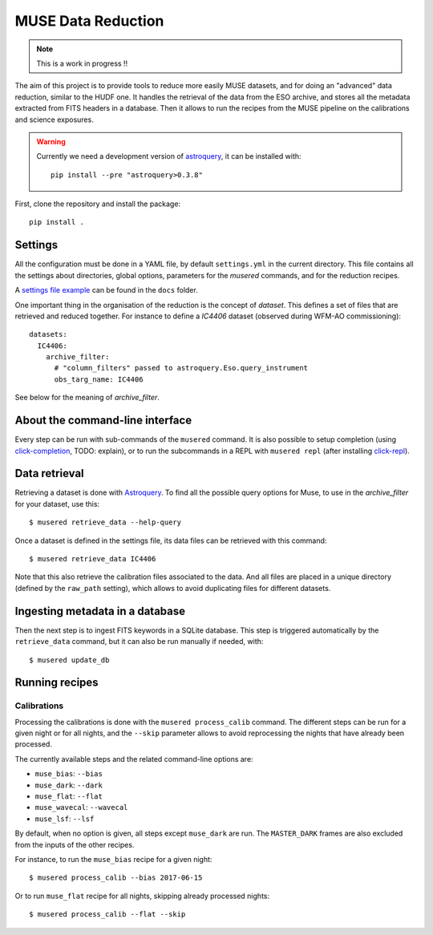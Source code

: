 MUSE Data Reduction
===================

.. note::
   This is a work in progress !!

The aim of this project is to provide tools to reduce more easily MUSE
datasets, and for doing an "advanced" data reduction, similar to the HUDF one.
It handles the retrieval of the data from the ESO archive, and stores all the
metadata extracted from FITS headers in a database. Then it allows to run the
recipes from the MUSE pipeline on the calibrations and science exposures.

.. warning::
   Currently we need a development version of `astroquery`_, it can be
   installed with::

     pip install --pre "astroquery>0.3.8"

First, clone the repository and install the package::

    pip install .

Settings
--------

All the configuration must be done in a YAML file, by default ``settings.yml``
in the current directory. This file contains all the settings about
directories, global options, parameters for the *musered* commands, and for the
reduction recipes.

A `settings file example <./docs/settings.yml>`_ can be found in the ``docs``
folder.

One important thing in the organisation of the reduction is the concept of
*dataset*. This defines a set of files that are retrieved and reduced together.
For instance to define a `IC4406` dataset (observed during WFM-AO
commissioning)::

    datasets:
      IC4406:
        archive_filter:
          # "column_filters" passed to astroquery.Eso.query_instrument
          obs_targ_name: IC4406

See below for the meaning of *archive_filter*.

About the command-line interface
--------------------------------

Every step can be run with sub-commands of the ``musered`` command. It is also
possible to setup completion (using `click-completion`_, TODO: explain), or to
run the subcommands in a REPL with ``musered repl`` (after installing
`click-repl`_).

Data retrieval
--------------

Retrieving a dataset is done with `Astroquery
<https://astroquery.readthedocs.io/en/latest/eso/eso.html>`__. To find all the
possible query options for Muse, to use in the *archive_filter* for your
dataset, use this::

    $ musered retrieve_data --help-query

Once a dataset is defined in the settings file, its data files can be retrieved
with this command::

    $ musered retrieve_data IC4406

Note that this also retrieve the calibration files associated to the data. And
all files are placed in a unique directory (defined by the ``raw_path``
setting), which allows to avoid duplicating files for different datasets.

Ingesting metadata in a database
--------------------------------

Then the next step is to ingest FITS keywords in a SQLite database. This step
is triggered automatically by the ``retrieve_data`` command, but it can also be
run manually if needed, with::

    $ musered update_db

Running recipes
---------------

Calibrations
~~~~~~~~~~~~

Processing the calibrations is done with the ``musered process_calib`` command.
The different steps can be run for a given night or for all nights, and the
``--skip`` parameter allows to avoid reprocessing the nights that have already
been processed.

The currently available steps and the related command-line options are:

- ``muse_bias``: ``--bias``
- ``muse_dark``: ``--dark``
- ``muse_flat``: ``--flat``
- ``muse_wavecal``: ``--wavecal``
- ``muse_lsf``: ``--lsf``

By default, when no option is given, all steps except ``muse_dark`` are run.
The ``MASTER_DARK`` frames are also excluded from the inputs of the other
recipes.

For instance, to run the ``muse_bias`` recipe for a given night::

    $ musered process_calib --bias 2017-06-15

Or to run ``muse_flat`` recipe for all nights, skipping already processed
nights::

    $ musered process_calib --flat --skip


.. _astroquery: https://astroquery.readthedocs.io/en/latest/
.. _click-completion: https://github.com/click-contrib/click-completion
.. _click-repl: https://github.com/click-contrib/click-repl
